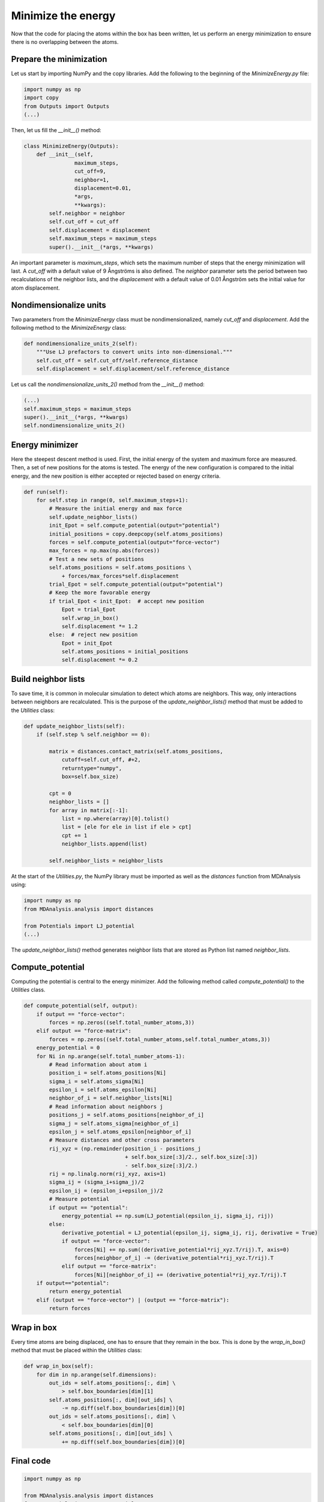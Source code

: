 Minimize the energy
===================

.. container:: justify

    Now that the code for placing the atoms within the box has been written,
    let us perform an energy minimization to ensure there is no overlapping
    between the atoms.

Prepare the minimization
------------------------

.. container:: justify

    Let us start by importing NumPy and the copy libraries. Add the following
    to the beginning of the *MinimizeEnergy.py* file:

.. code-block:: python

    import numpy as np
    import copy
    from Outputs import Outputs
    (...)

.. container:: justify

    Then, let us fill the *__init__()* method:

.. code-block:: python

    class MinimizeEnergy(Outputs):
        def __init__(self,
                    maximum_steps,
                    cut_off=9,
                    neighbor=1,
                    displacement=0.01,
                    *args,
                    **kwargs):
            self.neighbor = neighbor
            self.cut_off = cut_off
            self.displacement = displacement
            self.maximum_steps = maximum_steps
            super().__init__(*args, **kwargs)

.. container:: justify

    An important parameter is *maximum_steps*, which sets the maximum number of
    steps that the energy minimization will last. A *cut_off* with a default value
    of 9 Ångströms is also defined. The *neighbor* parameter sets the period
    between two recalculations of the neighbor lists, and the *displacement* with
    a default value of 0.01 Ångström sets the initial value for atom displacement.

Nondimensionalize units
-----------------------

.. container:: justify

    Two parameters from the *MinimizeEnergy* class must be nondimensionalized,
    namely *cut_off* and *displacement*. Add the following method to the
    *MinimizeEnergy* class:

.. code-block:: python

        def nondimensionalize_units_2(self):
            """Use LJ prefactors to convert units into non-dimensional."""
            self.cut_off = self.cut_off/self.reference_distance
            self.displacement = self.displacement/self.reference_distance

.. container:: justify

    Let us call the *nondimensionalize_units_2()* method from the *__init__()*
    method:

.. code-block:: python

    (...)
    self.maximum_steps = maximum_steps
    super().__init__(*args, **kwargs)
    self.nondimensionalize_units_2()

Energy minimizer
----------------

.. container:: justify

    Here the steepest descent method is used. First, the initial energy of the
    system and maximum force are measured. Then, a set of new positions for the atoms
    is tested. The energy of the new configuration is compared to the initial
    energy, and the new position is either accepted or rejected based on
    energy criteria.  

.. code-block:: python

    def run(self):
        for self.step in range(0, self.maximum_steps+1):
            # Measure the initial energy and max force
            self.update_neighbor_lists()
            init_Epot = self.compute_potential(output="potential")
            initial_positions = copy.deepcopy(self.atoms_positions)
            forces = self.compute_potential(output="force-vector")
            max_forces = np.max(np.abs(forces))
            # Test a new sets of positions
            self.atoms_positions = self.atoms_positions \
                + forces/max_forces*self.displacement
            trial_Epot = self.compute_potential(output="potential")
            # Keep the more favorable energy
            if trial_Epot < init_Epot:  # accept new position
                Epot = trial_Epot
                self.wrap_in_box()
                self.displacement *= 1.2
            else:  # reject new position
                Epot = init_Epot
                self.atoms_positions = initial_positions
                self.displacement *= 0.2

Build neighbor lists
--------------------

.. container:: justify

    To save time, it is common in molecular simulation to detect which atoms are
    neighbors. This way, only interactions between neighbors are recalculated.
    This is the purpose of the *update_neighbor_lists()* method that must be
    added to the *Utilities* class:

.. code-block:: python

    def update_neighbor_lists(self):
        if (self.step % self.neighbor == 0):

            matrix = distances.contact_matrix(self.atoms_positions,
                cutoff=self.cut_off, #+2,
                returntype="numpy",
                box=self.box_size)

            cpt = 0
            neighbor_lists = []
            for array in matrix[:-1]:
                list = np.where(array)[0].tolist()
                list = [ele for ele in list if ele > cpt]
                cpt += 1
                neighbor_lists.append(list)

            self.neighbor_lists = neighbor_lists

.. container:: justify

    At the start of the *Utilities.py*, the NumPy library must be imported as well
    as the *distances* function from MDAnalysis using:

.. code-block:: python

    import numpy as np
    from MDAnalysis.analysis import distances

    from Potentials import LJ_potential
    (...)

.. container:: justify

    The *update_neighbor_lists()* method generates neighbor lists that are stored
    as Python list named *neighbor_lists*.

Compute_potential
-----------------

.. container:: justify

    Computing the potential is central to the energy minimizer.
    Add the following method called *compute_potential()*  to the *Utilities*
    class. 

.. code-block:: python

    def compute_potential(self, output):
        if output == "force-vector":
            forces = np.zeros((self.total_number_atoms,3))
        elif output == "force-matrix":
            forces = np.zeros((self.total_number_atoms,self.total_number_atoms,3))
        energy_potential = 0
        for Ni in np.arange(self.total_number_atoms-1):
            # Read information about atom i
            position_i = self.atoms_positions[Ni]
            sigma_i = self.atoms_sigma[Ni]
            epsilon_i = self.atoms_epsilon[Ni]
            neighbor_of_i = self.neighbor_lists[Ni]
            # Read information about neighbors j
            positions_j = self.atoms_positions[neighbor_of_i]
            sigma_j = self.atoms_sigma[neighbor_of_i]
            epsilon_j = self.atoms_epsilon[neighbor_of_i]
            # Measure distances and other cross parameters
            rij_xyz = (np.remainder(position_i - positions_j
                                    + self.box_size[:3]/2., self.box_size[:3])
                                    - self.box_size[:3]/2.)
            rij = np.linalg.norm(rij_xyz, axis=1)
            sigma_ij = (sigma_i+sigma_j)/2
            epsilon_ij = (epsilon_i+epsilon_j)/2
            # Measure potential
            if output == "potential":
                energy_potential += np.sum(LJ_potential(epsilon_ij, sigma_ij, rij))
            else:
                derivative_potential = LJ_potential(epsilon_ij, sigma_ij, rij, derivative = True)
                if output == "force-vector":
                    forces[Ni] += np.sum((derivative_potential*rij_xyz.T/rij).T, axis=0)
                    forces[neighbor_of_i] -= (derivative_potential*rij_xyz.T/rij).T 
                elif output == "force-matrix":
                    forces[Ni][neighbor_of_i] += (derivative_potential*rij_xyz.T/rij).T
        if output=="potential":
            return energy_potential
        elif (output == "force-vector") | (output == "force-matrix"):
            return forces

Wrap in box
-----------

.. container:: justify

    Every time atoms are being displaced, one has to ensure that they remain in
    the box. This is done by the *wrap_in_box()* method that must be placed
    within the *Utilities* class:

.. code-block:: python

    def wrap_in_box(self):
        for dim in np.arange(self.dimensions):
            out_ids = self.atoms_positions[:, dim] \
                > self.box_boundaries[dim][1]
            self.atoms_positions[:, dim][out_ids] \
                -= np.diff(self.box_boundaries[dim])[0]
            out_ids = self.atoms_positions[:, dim] \
                < self.box_boundaries[dim][0]
            self.atoms_positions[:, dim][out_ids] \
                += np.diff(self.box_boundaries[dim])[0]

Final code
----------

.. label:: start_Utilities_class

.. code-block:: python

    import numpy as np

    from MDAnalysis.analysis import distances
    from Potentials import LJ_potential

    class Utilities:
        def __init__(self,
                    *args,
                    **kwargs):
            super().__init__(*args, **kwargs)
            
        def wrap_in_box(self):
            """Re-wrap the atoms that are outside the box."""
            for dim in np.arange(self.dimensions):
                out_ids = self.atoms_positions[:, dim] \
                    > self.box_boundaries[dim][1]
                self.atoms_positions[:, dim][out_ids] \
                    -= np.diff(self.box_boundaries[dim])[0]
                out_ids = self.atoms_positions[:, dim] \
                    < self.box_boundaries[dim][0]
                self.atoms_positions[:, dim][out_ids] \
                    += np.diff(self.box_boundaries[dim])[0]

        def update_neighbor_lists(self):
            """Update the neighbor lists."""
            if (self.step % self.neighbor == 0):

                matrix = distances.contact_matrix(self.atoms_positions,
                    cutoff=self.cut_off, #+2,
                    returntype="numpy",
                    box=self.box_size)

                cpt = 0
                neighbor_lists = []
                for array in matrix[:-1]:
                    list = np.where(array)[0].tolist()
                    list = [ele for ele in list if ele > cpt]
                    cpt += 1
                    neighbor_lists.append(list)

                self.neighbor_lists = neighbor_lists

        def compute_potential(self, output):
            if output == "force-vector":
                forces = np.zeros((self.total_number_atoms,3))
            elif output == "force-matrix":
                forces = np.zeros((self.total_number_atoms,self.total_number_atoms,3))
            energy_potential = 0
            for Ni in np.arange(self.total_number_atoms-1):
                # Read information about atom i
                position_i = self.atoms_positions[Ni]
                sigma_i = self.atoms_sigma[Ni]
                epsilon_i = self.atoms_epsilon[Ni]
                neighbor_of_i = self.neighbor_lists[Ni]
                # Read information about neighbors j
                positions_j = self.atoms_positions[neighbor_of_i]
                sigma_j = self.atoms_sigma[neighbor_of_i]
                epsilon_j = self.atoms_epsilon[neighbor_of_i]
                # Measure distances and other cross parameters
                rij_xyz = (np.remainder(position_i - positions_j
                                        + self.box_size[:3]/2., self.box_size[:3])
                                        - self.box_size[:3]/2.)
                rij = np.linalg.norm(rij_xyz, axis=1)
                sigma_ij = (sigma_i+sigma_j)/2
                epsilon_ij = (epsilon_i+epsilon_j)/2
                # Measure potential
                if output == "potential":
                    energy_potential += np.sum(LJ_potential(epsilon_ij, sigma_ij, rij))
                else:
                    derivative_potential = LJ_potential(epsilon_ij, sigma_ij, rij, derivative = True)
                    if output == "force-vector":
                        forces[Ni] += np.sum((derivative_potential*rij_xyz.T/rij).T, axis=0)
                        forces[neighbor_of_i] -= (derivative_potential*rij_xyz.T/rij).T 
                    elif output == "force-matrix":
                        forces[Ni][neighbor_of_i] += (derivative_potential*rij_xyz.T/rij).T
            if output=="potential":
                return energy_potential
            elif (output == "force-vector") | (output == "force-matrix"):
                return forces

.. label:: end_Utilities_class

.. label:: start_MinimizeEnergy_class

.. code-block:: python

    import numpy as np
    import copy
    from Outputs import Outputs


    class MinimizeEnergy(Outputs):
        def __init__(self,
                    maximum_steps,
                    cut_off=9,
                    neighbor=1,
                    displacement=0.01,
                    *args,
                    **kwargs):
            self.neighbor = neighbor
            self.cut_off = cut_off
            self.displacement = displacement
            self.maximum_steps = maximum_steps
            super().__init__(*args, **kwargs)
            self.nondimensionalize_units_2()

        def nondimensionalize_units_2(self):
            """Use LJ prefactors to convert units into non-dimensional."""
            self.cut_off = self.cut_off/self.reference_distance
            self.displacement = self.displacement/self.reference_distance

        def run(self):
            """Perform energy minimmization using the steepest descent method."""
            for self.step in range(0, self.maximum_steps+1):
                # Measure the initial energy and max force
                self.update_neighbor_lists()
                init_Epot = self.compute_potential(output="potential")
                initial_positions = copy.deepcopy(self.atoms_positions)
                forces = self.compute_potential(output="force-vector")
                max_forces = np.max(np.abs(forces))
                # Test a new sets of positions
                self.atoms_positions = self.atoms_positions \
                    + forces/max_forces*self.displacement
                trial_Epot = self.compute_potential(output="potential")
                # Keep the more favorable energy
                if trial_Epot < init_Epot:  # accept new position
                    Epot = trial_Epot
                    self.wrap_in_box()
                    self.displacement *= 1.2
                else:  # reject new position
                    Epot = init_Epot
                    self.atoms_positions = initial_positions
                    self.displacement *= 0.2

.. label:: end_MinimizeEnergy_class


Test the code
-------------

.. container:: justify

    Let us test the *MinimizeEnergy* class to make sure that it does what
    is expected.

.. label:: start_test_MinimizeEnergy_class

.. code-block:: python

    from MinimizeEnergy import MinimizeEnergy

    self = MinimizeEnergy(maximum_steps=100,
        number_atoms=[2, 3],
        epsilon=[0.1, 1.0], # kcal/mol
        sigma=[3, 6], # A
        atom_mass=[1, 1], # g/mol
        box_dimensions=[20, 20, 20], # A
        )
    self.run()

.. label:: end_test_MinimizeEnergy_class